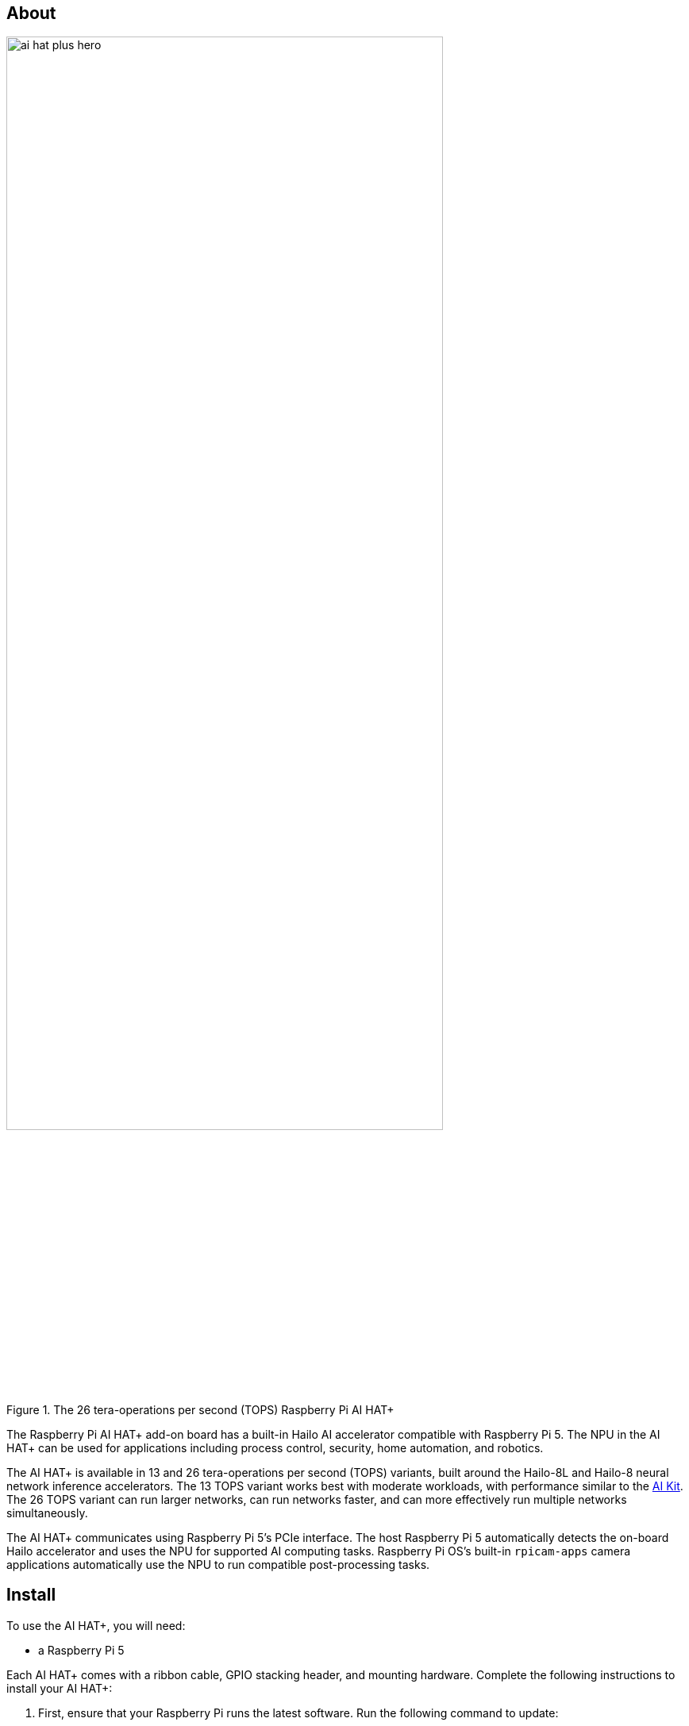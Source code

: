 [[ai-hat-plus]]
== About

.The 26 tera-operations per second (TOPS) Raspberry Pi AI HAT+
image::images/ai-hat-plus-hero.jpg[width="80%"]

The Raspberry Pi AI HAT+ add-on board has a built-in Hailo AI accelerator compatible with
Raspberry Pi 5. The NPU in the AI HAT+ can be used for applications including process control, security, home automation, and robotics.

The AI HAT+ is available in 13 and 26 tera-operations per second (TOPS) variants, built around the Hailo-8L and Hailo-8 neural network inference accelerators. The 13 TOPS variant works best with moderate workloads, with performance similar to the xref:ai-kit.adoc[AI Kit]. The 26 TOPS variant can run larger networks, can run networks faster, and can more effectively run multiple networks simultaneously.

The AI HAT+ communicates using Raspberry Pi 5’s PCIe interface. The host Raspberry Pi 5 automatically detects the on-board Hailo accelerator and uses the NPU for supported AI computing tasks. Raspberry Pi OS's built-in `rpicam-apps` camera applications automatically use the NPU to run compatible post-processing tasks.

[[ai-hat-plus-installation]]
== Install

To use the AI HAT+, you will need:

* a Raspberry Pi 5

Each AI HAT+ comes with a ribbon cable, GPIO stacking header, and mounting hardware. Complete the following instructions to install your AI HAT+:

. First, ensure that your Raspberry Pi runs the latest software. Run the following command to update:
+
[source,console]
----
$ sudo apt update && sudo apt full-upgrade
----

. Next, xref:../computers/raspberry-pi.adoc#update-the-bootloader-configuration[ensure that your Raspberry Pi firmware is up-to-date]. Run the following command to see what firmware you're running:
+
[source,console]
----
$ sudo rpi-eeprom-update
----
+
If you see 6 December 2023 or a later date, proceed to the next step. If you see a date earlier than 6 December 2023, run the following command to open the Raspberry Pi Configuration CLI:
+
[source,console]
----
$ sudo raspi-config
----
+
Under `Advanced Options` > `Bootloader Version`, choose `Latest`. Then, exit `raspi-config` with `Finish` or the *Escape* key.
+
Run the following command to update your firmware to the latest version:
+
[source,console]
----
$ sudo rpi-eeprom-update -a
----
+
Then, reboot with `sudo reboot`.

. Disconnect the Raspberry Pi from power before beginning installation.

. For the best performance, we recommend using the AI HAT+ with the Raspberry Pi Active Cooler. If you have an Active Cooler, install it before installing the AI HAT+.
+
--
image::images/ai-hat-plus-installation-01.png[width="60%"]
--
. Install the spacers using four of the provided screws. Firmly press the GPIO stacking header on top of the Raspberry Pi GPIO pins; orientation does not matter as long as all pins fit into place. Disconnect the ribbon cable from the AI HAT+, and insert the other end into the PCIe port of your Raspberry Pi. Lift the ribbon cable holder from both sides, then insert the cable with the copper contact points facing inward, towards the USB ports. With the ribbon cable fully and evenly inserted into the PCIe port, push the cable holder down from both sides to secure the ribbon cable firmly in place.
+
--
image::images/ai-hat-plus-installation-02.png[width="60%"]
--
. Set the AI HAT+ on top of the spacers, and use the four remaining screws to secure it in place.

. Insert the ribbon cable into the slot on the AI HAT+. Lift the ribbon cable holder from both sides, then insert the cable with the copper contact points facing up. With the ribbon cable fully and evenly inserted into the port, push the cable holder down from both sides to secure the ribbon cable firmly in place.

. Congratulations, you have successfully installed the AI HAT+. Connect your Raspberry Pi to power; Raspberry Pi OS will automatically detect the AI HAT+.

== Get started with AI on your Raspberry Pi

To start running AI accelerated applications on your Raspberry Pi, check out our xref:../computers/ai.adoc[Getting Started with AI] guide.

